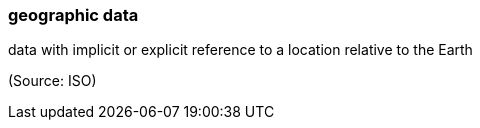 === geographic data

data with implicit or explicit reference to a location relative to the Earth

(Source: ISO)

